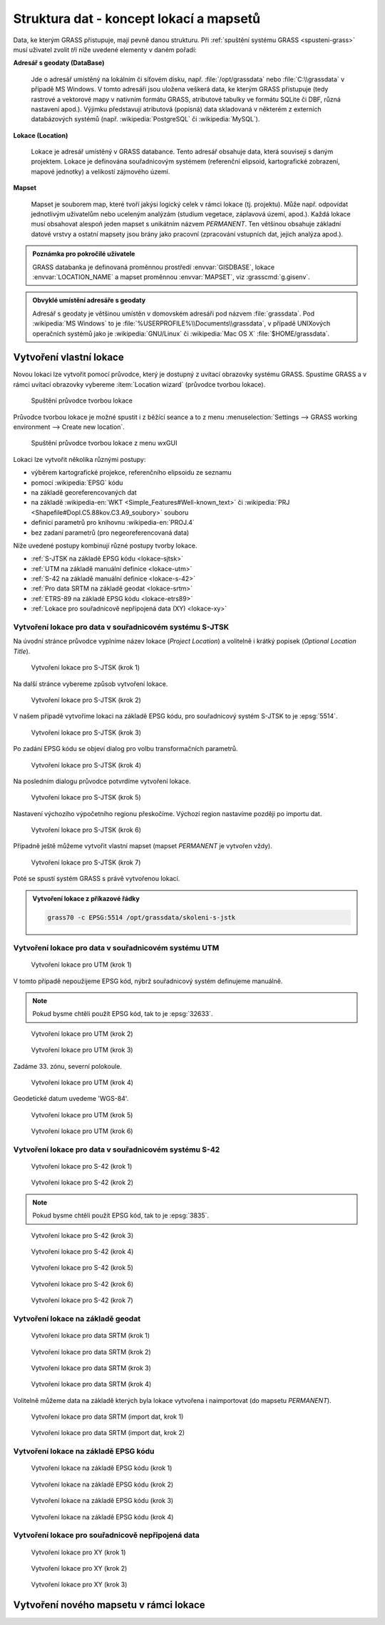 Struktura dat - koncept lokací a mapsetů
----------------------------------------

Data, ke kterým GRASS přistupuje, mají pevně danou strukturu. Při
:ref:`spuštění systému GRASS <spusteni-grass>` musí uživatel zvolit
*tři* níže uvedené elementy v daném pořadí:

**Adresář s geodaty (DataBase)**

   Jde o adresář umístěný na lokálním či síťovém disku,
   např. :file:`/opt/grassdata` nebo :file:`C:\\grassdata` v případě
   MS Windows. V tomto adresáři jsou uložena veškerá data, ke kterým
   GRASS přistupuje (tedy rastrové a vektorové mapy v nativním formátu
   GRASS, atributové tabulky ve formátu SQLite či DBF, různá nastavení
   apod.). Výjimku představují atributová (popisná) data skladovaná v
   některém z externích databázových systémů
   (např. :wikipedia:`PostgreSQL` či :wikipedia:`MySQL`).

**Lokace (Location)**

   Lokace je adresář umístěný v GRASS databance. Tento adresář
   obsahuje data, která souvisejí s daným projektem. Lokace je
   definována souřadnicovým systémem (referenční elipsoid,
   kartografické zobrazení, mapové jednotky) a velikostí zájmového
   území.

**Mapset**

   Mapset je souborem map, které tvoří jakýsi logický celek v rámci
   lokace (tj. projektu). Může např. odpovídat jednotlivým uživatelům
   nebo uceleným analýzám (studium vegetace, záplavová území,
   apod.). Každá lokace musí obsahovat alespoň jeden mapset s
   unikátním názvem *PERMANENT*. Ten většinou obsahuje
   základní datové vrstvy a ostatní mapsety jsou brány jako pracovní
   (zpracování vstupních dat, jejich analýza apod.).


.. admonition:: Poznámka pro pokročilé uživatele
   
   GRASS databanka je definovaná proměnnou prostředí
   :envvar:`GISDBASE`, lokace :envvar:`LOCATION_NAME` a mapset
   proměnnou :envvar:`MAPSET`, viz :grasscmd:`g.gisenv`.

.. admonition:: Obvyklé umístění adresáře s geodaty 
      
      Adresář s geodaty je většinou umístěn v domovském adresáři pod
      názvem :file:`grassdata`. Pod :wikipedia:`MS Windows` to je
      :file:`%USERPROFILE%\\Documents\\grassdata`, v případě UNIXových
      operačních systémů jako je :wikipedia:`GNU/Linux` či :wikipedia:`Mac
      OS X` :file:`$HOME/grassdata`.

Vytvoření vlastní lokace
========================

Novou lokaci lze vytvořit pomocí průvodce, který je dostupný z uvítací
obrazovky systému GRASS. Spustíme GRASS a v rámci uvítací obrazovky
vybereme :item:`Location wizard` (průvodce tvorbou lokace).

.. figure:: images/wxgui-loc-gis1-0.png

            Spuštění průvodce tvorbou lokace

Průvodce tvorbou lokace je možné spustit i z běžící seance a to z menu
:menuselection:`Settings --> GRASS working environment --> Create new
location`.

.. figure:: images/wxgui-loc-menu.png

            Spuštění průvodce tvorbou lokace z menu wxGUI

Lokaci lze vytvořit několika různými postupy:

* výběrem kartografické projekce, referenčního elipsoidu ze seznamu
* pomocí :wikipedia:`EPSG` kódu
* na základě georeferencovaných dat
* na základě :wikipedia-en:`WKT <Simple_Features#Well-known_text>` či
  :wikipedia:`PRJ <Shapefile#Dopl.C5.88kov.C3.A9_soubory>` souboru
* definicí parametrů pro knihovnu :wikipedia-en:`PROJ.4`
* bez zadaní parametrů (pro negeoreferencovaná data)

..
  .. figure:: images/wxgui-new-loc-methods.png
              :class: middle
                      
                      Metody tvorby lokace

Níže uvedené postupy kombinují různé postupy tvorby lokace.

* :ref:`S-JTSK na základě EPSG kódu <lokace-sjtsk>`
* :ref:`UTM na základě manuální definice <lokace-utm>`
* :ref:`S-42 na základě manuální definice <lokace-s-42>`
* :ref:`Pro data SRTM na základě geodat <lokace-srtm>`
* :ref:`ETRS-89 na základě EPSG kódu <lokace-etrs89>`
* :ref:`Lokace pro souřadnicově nepřípojená data (XY) <lokace-xy>`

.. _lokace-sjtsk:

Vytvoření lokace pro data v souřadnicovém systému S-JTSK
^^^^^^^^^^^^^^^^^^^^^^^^^^^^^^^^^^^^^^^^^^^^^^^^^^^^^^^^

Na úvodní stránce průvodce vyplníme název lokace (*Project Location*) a
volitelně i krátký popisek (*Optional Location Title*).

.. figure:: images/wxgui-loc-s-jtsk-1.png
            
            Vytvoření lokace pro S-JTSK (krok 1)

Na další stránce vybereme způsob vytvoření lokace. 

.. figure:: images/wxgui-loc-s-jtsk-2.png

            Vytvoření lokace pro S-JTSK (krok 2)

V našem případě vytvoříme lokaci na základě EPSG kódu, pro
souřadnicový systém S-JTSK to je :epsg:`5514`.

.. figure:: images/wxgui-loc-s-jtsk-3.png

            Vytvoření lokace pro S-JTSK (krok 3)

Po zadání EPSG kódu se objeví dialog pro volbu transformačních parametrů.

.. figure:: images/wxgui-loc-s-jtsk-4.png
            :class: small

            Vytvoření lokace pro S-JTSK (krok 4)

Na posledním dialogu průvodce potvrdíme vytvoření lokace.

.. figure:: images/wxgui-loc-s-jtsk-5.png

            Vytvoření lokace pro S-JTSK (krok 5)

Nastavení výchozího výpočetního regionu přeskočíme. Výchozí region
nastavíme později po importu dat.

.. figure:: images/wxgui-loc-s-jtsk-6.png
            :class: small

            Vytvoření lokace pro S-JTSK (krok 6)

Případně ještě můžeme vytvořit vlastní mapset (mapset *PERMANENT* je
vytvořen vždy).

.. figure:: images/wxgui-loc-s-jtsk-7.png
            :class: small

            Vytvoření lokace pro S-JTSK (krok 7)

Poté se spustí systém GRASS s právě vytvořenou lokací.

.. figure:: images/wxgui-loc-s-jtsk-8.png

.. admonition:: Vytvoření lokace z příkazové řádky
                
   .. code-block:: bash

      grass70 -c EPSG:5514 /opt/grassdata/skoleni-s-jstk

.. _lokace-utm:

Vytvoření lokace pro data v souřadnicovém systému UTM
^^^^^^^^^^^^^^^^^^^^^^^^^^^^^^^^^^^^^^^^^^^^^^^^^^^^^
.. figure:: images/wxgui-loc-utm-0.png

            Vytvoření lokace pro UTM (krok 1)

V tomto případě nepoužijeme EPSG kód, nýbrž souřadnicový systém
definujeme manuálně.

.. note::

   Pokud bysme chtěli použít EPSG kód, tak to je :epsg:`32633`.

.. figure:: images/wxgui-loc-utm-1.png

            Vytvoření lokace pro UTM (krok 2)

.. figure:: images/wxgui-loc-utm-2.png

            Vytvoření lokace pro UTM (krok 3)

Zadáme 33. zónu, severní polokoule.

.. figure:: images/wxgui-loc-utm-3.png
            
            Vytvoření lokace pro UTM (krok 4)

Geodetické datum uvedeme 'WGS-84'.

.. figure:: images/wxgui-loc-utm-4.png

            Vytvoření lokace pro UTM (krok 5)

.. figure:: images/wxgui-loc-utm-5.png

            Vytvoření lokace pro UTM (krok 6)

.. _lokace-s-42:

Vytvoření lokace pro data v souřadnicovém systému S-42
^^^^^^^^^^^^^^^^^^^^^^^^^^^^^^^^^^^^^^^^^^^^^^^^^^^^^^
.. figure:: images/wxgui-loc-s42-0.png

            Vytvoření lokace pro S-42 (krok 1)

.. figure:: images/wxgui-loc-utm-1.png

            Vytvoření lokace pro S-42 (krok 2)

.. note::

   Pokud bysme chtěli použít EPSG kód, tak to je :epsg:`3835`.

.. figure:: images/wxgui-loc-s42-2.png

            Vytvoření lokace pro S-42 (krok 3)

.. figure:: images/wxgui-loc-s42-3.png

            Vytvoření lokace pro S-42 (krok 4)

.. figure:: images/wxgui-loc-s42-4.png

            Vytvoření lokace pro S-42 (krok 5)

.. figure:: images/wxgui-loc-s42-5.png
            :class: small
            
            Vytvoření lokace pro S-42 (krok 6)

.. figure:: images/wxgui-loc-s42-6.png

            Vytvoření lokace pro S-42 (krok 7)

.. _lokace-srtm:

Vytvoření lokace na základě geodat
^^^^^^^^^^^^^^^^^^^^^^^^^^^^^^^^^^
.. figure:: images/wxgui-loc-srtm-0.png

            Vytvoření lokace pro data SRTM (krok 1)

.. figure:: images/wxgui-loc-srtm-1.png

            Vytvoření lokace pro data SRTM (krok 2)

.. figure:: images/wxgui-loc-srtm-2.png

            Vytvoření lokace pro data SRTM (krok 3)

.. figure:: images/wxgui-loc-srtm-3.png

            Vytvoření lokace pro data SRTM (krok 4)

Volitelně můžeme data na základě kterých byla lokace vytvořena i
naimportovat (do mapsetu *PERMANENT*).

.. figure:: images/wxgui-loc-srtm-4.png

            Vytvoření lokace pro data SRTM (import dat, krok 1)

.. figure:: images/wxgui-loc-srtm-5.png

            Vytvoření lokace pro data SRTM (import dat, krok 2)

.. _lokace-etrs89:

Vytvoření lokace na základě EPSG kódu
^^^^^^^^^^^^^^^^^^^^^^^^^^^^^^^^^^^^^

.. figure:: images/wxgui-loc-epsg-0.png

            Vytvoření lokace na základě EPSG kódu (krok 1)

.. figure:: images/wxgui-loc-epsg-1.png

            Vytvoření lokace na základě EPSG kódu (krok 2)

.. figure:: images/wxgui-loc-epsg-2.png

            Vytvoření lokace na základě EPSG kódu (krok 3)

.. figure:: images/wxgui-loc-epsg-3.png

            Vytvoření lokace na základě EPSG kódu (krok 4)

.. admonition:: 

   .. code-block:: bash

                   grass70 -c EPSG:3035 /opt/grassdata/eu-dem

.. _lokace-xy:

Vytvoření lokace pro souřadnicově nepřipojená data
^^^^^^^^^^^^^^^^^^^^^^^^^^^^^^^^^^^^^^^^^^^^^^^^^^

.. figure:: images/wxgui-loc-xy-0.png

            Vytvoření lokace pro XY (krok 1)

.. figure:: images/wxgui-loc-xy-1.png

            Vytvoření lokace pro XY (krok 2)

.. figure:: images/wxgui-loc-xy-2.png

            Vytvoření lokace pro XY (krok 3)

Vytvoření nového mapsetu v rámci lokace
=======================================
